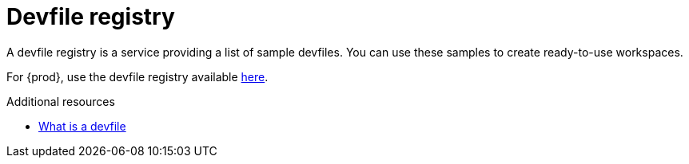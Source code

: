 :_content-type: CONCEPT
:description: Devfile registry
:keywords: administration-guide, devfile
:navtitle: Devfile registry
:page-aliases:

[id="devfile-registry"]
= Devfile registry

A devfile registry is a service providing a list of sample devfiles.
You can use these samples to create ready-to-use workspaces.

For {prod}, use the devfile registry available link:https://registry.devfile.io/viewer[here].

.Additional resources
* link:https://devfile.io/docs/2.3.0/what-is-a-devfile[What is a devfile]
